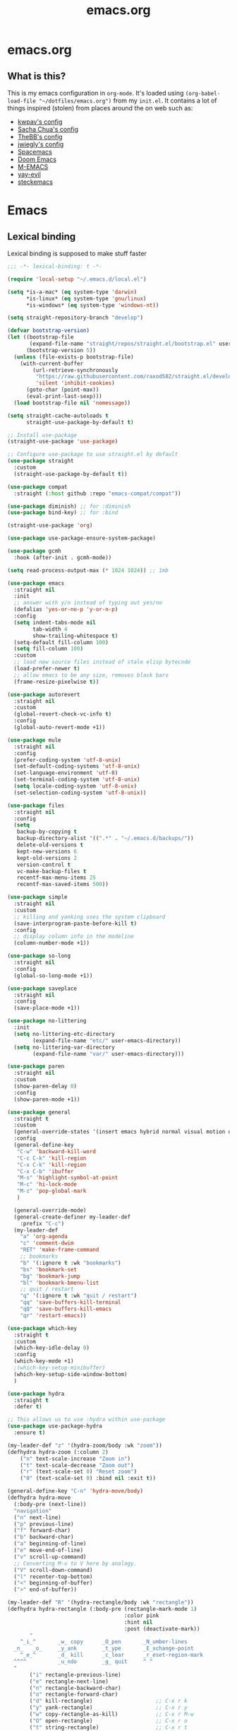 #+TITLE: emacs.org
#+PROPERTY: header-args:emacs-lisp :tangle yes :results silent :exports code


* emacs.org
** What is this?
This is my emacs configuration in =org-mode=. It's loaded using =(org-babel-load-file "~/dotfiles/emacs.org")= from my =init.el=. It contains a lot of things inspired (stolen) from places around the on web such as:
- [[https://github.com/kwpav/dotfiles/blob/master/emacs.org][kwpav's config]]
- [[http://pages.sachachua.com/.emacs.d/Sacha.html][Sacha Chua's config]]
- [[https://github.com/TheBB/dotemacs][TheBB's config]]
- [[https://github.com/jwiegley/dot-emacs][jwiegly's config]]
- [[https://github.com/syl20bnr/spacemacs][Spacemacs]]
- [[https://github.com/hlissner/doom-emacs][Doom Emacs]]
- [[https://github.com/MatthewZMD/.emacs.d#org0f80f62][M-EMACS]]
- [[https://github.com/ianpan870102/yay-evil-emacs/blob/master/config.org][yay-evil]]
- [[https://framagit.org/steckerhalter/steckemacs.el/-/tree/master][steckemacs]]

* Emacs
** Lexical binding
Lexical binding is supposed to make stuff faster
#+BEGIN_SRC emacs-lisp
;;; -*- lexical-binding: t -*-
#+END_SRC

#+BEGIN_SRC emacs-lisp
(require 'local-setup "~/.emacs.d/local.el")
#+END_SRC

#+BEGIN_SRC emacs-lisp
(setq *is-a-mac* (eq system-type 'darwin)
      *is-linux* (eq system-type 'gnu/linux)
      *is-windows* (eq system-type 'windows-nt))
#+END_SRC

#+BEGIN_SRC emacs-lisp
(setq straight-repository-branch "develop")

(defvar bootstrap-version)
(let ((bootstrap-file
       (expand-file-name "straight/repos/straight.el/bootstrap.el" user-emacs-directory))
      (bootstrap-version 5))
  (unless (file-exists-p bootstrap-file)
    (with-current-buffer
        (url-retrieve-synchronously
         "https://raw.githubusercontent.com/raxod502/straight.el/develop/install.el"
         'silent 'inhibit-cookies)
      (goto-char (point-max))
      (eval-print-last-sexp)))
  (load bootstrap-file nil 'nomessage))

(setq straight-cache-autoloads t
      straight-use-package-by-default t)

;; Install use-package
(straight-use-package 'use-package)

;; Configure use-package to use straight.el by default
(use-package straight
  :custom
  (straight-use-package-by-default t))

#+END_SRC

#+BEGIN_SRC emacs-lisp
(use-package compat
  :straight (:host github :repo "emacs-compat/compat"))

(use-package diminish) ;; for :diminish
(use-package bind-key) ;; for :bind

(straight-use-package 'org)

(use-package use-package-ensure-system-package)

(use-package gcmh
  :hook (after-init . gcmh-mode))

(setq read-process-output-max (* 1024 1024)) ;; 1mb

(use-package emacs
  :straight nil
  :init
  ;; answer with y/n instead of typing out yes/no
  (defalias 'yes-or-no-p 'y-or-n-p)
  :config
  (setq indent-tabs-mode nil
        tab-width 4
        show-trailing-whitespace t)
  (setq-default fill-column 100)
  (setq fill-column 100)
  :custom
  ;; load new source files instead of stale elisp bytecode
  (load-prefer-newer t)
  ;; allow emacs to be any size, removes black bars
  (frame-resize-pixelwise t))

(use-package autorevert
  :straight nil
  :custom
  (global-revert-check-vc-info t)
  :config
  (global-auto-revert-mode +1))

(use-package mule
  :straight nil
  :config
  (prefer-coding-system 'utf-8-unix)
  (set-default-coding-systems 'utf-8-unix)
  (set-language-environment 'utf-8)
  (set-terminal-coding-system 'utf-8-unix)
  (setq locale-coding-system 'utf-8-unix)
  (set-selection-coding-system 'utf-8-unix))

(use-package files
  :straight nil
  :config
  (setq
   backup-by-copying t
   backup-directory-alist '((".*" . "~/.emacs.d/backups/"))
   delete-old-versions t
   kept-new-versions 6
   kept-old-versions 2
   version-control t
   vc-make-backup-files t
   recentf-max-menu-items 25
   recentf-max-saved-items 500))

(use-package simple
  :straight nil
  :custom
  ;; killing and yanking uses the system clipboard
  (save-interprogram-paste-before-kill t)
  :config
  ;; display column info in the modeline
  (column-number-mode +1))

(use-package so-long
  :straight nil
  :config
  (global-so-long-mode +1))

(use-package saveplace
  :straight nil
  :config
  (save-place-mode +1))

(use-package no-littering
  :init
  (setq no-littering-etc-directory
        (expand-file-name "etc/" user-emacs-directory))
  (setq no-littering-var-directory
        (expand-file-name "var/" user-emacs-directory)))

(use-package paren
  :straight nil
  :custom
  (show-paren-delay 0)
  :config
  (show-paren-mode +1))

(use-package general
  :straight t
  :custom
  (general-override-states '(insert emacs hybrid normal visual motion operator replace))
  :config
  (general-define-key
   "C-w" 'backward-kill-word
   "C-c C-k" 'kill-region
   "C-x C-k" 'kill-region
   "C-x C-b" 'ibuffer
   "M-s" 'highlight-symbol-at-point
   "M-c" 'hi-lock-mode
   "M-z" 'pop-global-mark
   )

  (general-override-mode)
  (general-create-definer my-leader-def
    :prefix "C-c")
  (my-leader-def
    "a" 'org-agenda
    "c" 'comment-dwim
    "RET" 'make-frame-command
    ;; bookmarks
    "b" '(:ignore t :wk "bookmarks")
    "bs" 'bookmark-set
    "bg" 'bookmark-jump
    "bl" 'bookmark-bmenu-list
    ;; quit / restart
    "q" '(:ignore t :wk "quit / restart")
    "qq" 'save-buffers-kill-terminal
    "qQ" 'save-buffers-kill-emacs
    "qr" 'restart-emacs))

(use-package which-key
  :straight t
  :custom
  (which-key-idle-delay 0)
  :config
  (which-key-mode +1)
  ;(which-key-setup-minibuffer)
  (which-key-setup-side-window-bottom)
  )

(use-package hydra
  :straight t
  :defer t)

;; This allows us to use :hydra within use-package
(use-package use-package-hydra
  :ensure t)

(my-leader-def "z" '(hydra-zoom/body :wk "zoom"))
(defhydra hydra-zoom (:column 2)
    ("n" text-scale-increase "Zoom in")
    ("t" text-scale-decrease "Zoom out")
    ("r" (text-scale-set 0) "Reset zoom")
    ("0" (text-scale-set 0) :bind nil :exit t))

(general-define-key "C-n" 'hydra-move/body)
(defhydra hydra-move
  (:body-pre (next-line))
  "navigation"
  ("n" next-line)
  ("p" previous-line)
  ("f" forward-char)
  ("b" backward-char)
  ("a" beginning-of-line)
  ("e" move-end-of-line)
  ("v" scroll-up-command)
  ;; Converting M-v to V here by analogy.
  ("V" scroll-down-command)
  ("l" recenter-top-bottom)
  ("<" beginning-of-buffer)
  (">" end-of-buffer))

(my-leader-def "R" '(hydra-rectangle/body :wk "rectangle"))
(defhydra hydra-rectangle (:body-pre (rectangle-mark-mode 1)
                                     :color pink
                                     :hint nil
                                     :post (deactivate-mark))
       "
    ^_i_^       _w_ copy      _O_pen       _N_umber-lines
  _n_   _o_     _y_ank        _t_ype       _E_xchange-point
    ^_e_^       _d_ kill      _c_lear      _r_eset-region-mark
  ^^^^          _u_ndo        _g_ quit     ^ ^
  "
       ("i" rectangle-previous-line)
       ("e" rectangle-next-line)
       ("n" rectangle-backward-char)
       ("o" rectangle-forward-char)
       ("d" kill-rectangle)                    ;; C-x r k
       ("y" yank-rectangle)                    ;; C-x r y
       ("w" copy-rectangle-as-kill)            ;; C-x r M-w
       ("O" open-rectangle)                    ;; C-x r o
       ("t" string-rectangle)                  ;; C-x r t
       ("c" clear-rectangle)                   ;; C-x r c
       ("E" rectangle-exchange-point-and-mark) ;; C-x C-x
       ("N" rectangle-number-lines)            ;; C-x r N
       ("r" (if (region-active-p)
                (deactivate-mark)
              (rectangle-mark-mode 1)))
       ("u" undo nil)
       ("g" nil))

(my-leader-def "s" '(hydra-straight-helper/body :wk "pkgs"))
(defhydra hydra-straight-helper (:hint nil :color green)
       "
      _c_heck all       |_f_etch all     |_m_erge all      |_n_ormalize all   |p_u_sh all
      _C_heck package   |_F_etch package |_M_erge package  |_N_ormlize package|p_U_sh package
      ----------------^^+--------------^^+---------------^^+----------------^^+------------||_q_uit||
      _r_ebuild all     |_p_ull all      |_v_ersions freeze|_w_atcher start   |_g_et recipe
      _R_ebuild package |_P_ull package  |_V_ersions thaw  |_W_atcher quit    |prun_e_ build"
       ("c" straight-check-all)
       ("C" straight-check-package)
       ("r" straight-rebuild-all)
       ("R" straight-rebuild-package)
       ("f" straight-fetch-all)
       ("F" straight-fetch-package)
       ("p" straight-pull-all)
       ("P" straight-pull-package)
       ("m" straight-merge-all)
       ("M" straight-merge-package)
       ("n" straight-normalize-all)
       ("N" straight-normalize-package)
       ("u" straight-push-all)
       ("U" straight-push-package)
       ("v" straight-freeze-versions)
       ("V" straight-thaw-versions)
       ("w" straight-watcher-start)
       ("W" straight-watcher-quit)
       ("g" straight-get-recipe)
       ("e" straight-prune-build)
       ("q" nil))

(defun my/insert-unicode (unicode-name)
  "Same as C-x 8 enter UNICODE-NAME."
  (insert-char (gethash unicode-name (ucs-names))))

(my-leader-def "u" '(hydra-unicode/body :wk "unicode"))
(defhydra hydra-unicode (:hint nil)
  "
        Unicode  _e_ €  _g_ £
                 _f_ ♀  _r_ ♂
                 _o_ °  _m_ µ  _z_ ë  _Z_ Ë
                 _n_ ←  _e_ ↓  _i_ ↑  _o_ →
        "
  ("e" (my/insert-unicode "EURO SIGN"))
  ("g" (my/insert-unicode "POUND SIGN"))

  ("r" (my/insert-unicode "MALE SIGN"))
  ("f" (my/insert-unicode "FEMALE SIGN"))

  ("o" (my/insert-unicode "DEGREE SIGN"))
  ("m" (my/insert-unicode "MICRO SIGN"))

  ("z" (my/insert-unicode "LATIN SMALL LETTER E DIAERESIS"))
  ("Z" (my/insert-unicode "LATIN CAPITAL LETTER E DIAERESIS"))

  ("n" (my/insert-unicode "LEFTWARDS ARROW"))
  ("e" (my/insert-unicode "DOWNWARDS ARROW"))
  ("i" (my/insert-unicode "UPWARDS ARROW"))
  ("o" (my/insert-unicode "RIGHTWARDS ARROW")))

(use-package keyfreq
  :straight t
  :config
  (keyfreq-autosave-mode 1))

(use-package helm
  :straight t
  :diminish
  :init (helm-mode t)
  :config
  (setq helm-buffer-max-length 40)
  :bind (("M-x"     . helm-M-x)
         ("C-x C-f" . helm-find-files)
         ("C-x b"   . helm-mini)     ;; See buffers & recent files; more useful.
         ("C-x r b" . helm-filtered-bookmarks)
         ("C-x C-r" . helm-recentf)  ;; Search for recently edited files
         ("C-c i"   . helm-imenu)
         ("C-h a"   . helm-apropos)
         ;; Look at what was cut recently & paste it in.
         ("M-y" . helm-show-kill-ring)

         :map helm-map
         ;; We can list ‘actions’ on the currently selected item by C-z.
         ("C-z" . helm-select-action)
         ;; Let's keep tab-completetion anyhow.
         ("TAB"   . helm-execute-persistent-action)
          ("<tab>" . helm-execute-persistent-action)))

(setq helm-mini-default-sources '(helm-source-buffers-list
                                  helm-source-recentf
                                  helm-source-bookmarks
                                  helm-source-bookmark-set
                                  helm-source-buffer-not-found))
;; this stops helm pinging websites when it interprets texts as a url
(setq ffap-machine-p-known 'reject)
(use-package helm-descbinds
  :straight t
  :config (helm-descbinds-mode))

(use-package helm-make
  :straight t)

(use-package helm-swoop
  :straight t
  :config (setq helm-swoop-pre-input-function
                (lambda () ""))
  :general
  ("C-s"   'helm-swoop)
  ("C-M-s" 'helm-multi-swoop-all)
  ("C-S-s" 'helm-swoop-back-to-last-point)
  :custom (helm-swoop-split-with-multiple-windows nil "Do not split window inside the current window."))

(use-package anzu
  :straight t
  :config
  (global-anzu-mode)
  (global-set-key [remap query-replace] 'anzu-query-replace)
  (global-set-key [remap query-replace-regexp] 'anzu-query-replace-regexp))

(use-package undo-tree
  :straight t
  :ensure t
  :diminish
  :after hydra
  :general ("C-x /" 'hydra-undo-tree/body)
  :config
    (global-undo-tree-mode 1)
    (setq undo-tree-visualizer-timestamps t
          undo-tree-visualizer-diff t
          undo-tree-show-minibuffer-help t
          undo-tree-minibuffer-help-dynamic t
          undo-tree-show-help-in-visualize-buffer t)
  :hydra (hydra-undo-tree (:hint nil)
"
_p_: undo  _n_: redo _s_: save _l_: load   "
    ("p"   undo-tree-undo)
    ("n"   undo-tree-redo)
    ("s"   undo-tree-save-history)
    ("l"   undo-tree-load-history)
    ("u"   undo-tree-visualize "visualize" :color blue)
    ("q"   nil "quit" :color blue)))
; This helps undo-tree keep loading: https://github.com/syl20bnr/spacemacs/issues/14064
(with-eval-after-load 'undo-tree (defun undo-tree-overridden-undo-bindings-p () nil))

(use-package avy
  :straight t
  :config (setq avy-background t)
  :general ("C-'" 'avy-goto-char-timer))

(use-package multiple-cursors
  :straight t
  :defer t
  :general
  (my-leader-def
    "v" '(hydra-multiple-cursors/body :wk "mv-mode")) ;;oryx
  :hydra
  (hydra-multiple-cursors (:hint nil)
    "
 Up^^             Down^^           Miscellaneous           % 2(mc/num-cursors) cursor%s(if (> (mc/num-cursors) 1) \"s\" \"\")
------------------------------------------------------------------
 [_p_]   Next     [_n_]   Next     [_l_] Edit lines  [_0_] Insert numbers
 [_P_]   Skip     [_N_]   Skip     [_a_] Mark all    [_A_] Insert letters
 [_M-p_] Unmark   [_M-n_] Unmark   [_s_] Search      [_q_] Quit
 [_|_] Align with input CHAR       [Click] Cursor at point"
    ("l" mc/edit-lines)
    ("a" mc/mark-all-like-this :exit t)
    ("n" mc/mark-next-like-this)
    ("N" mc/skip-to-next-like-this)
    ("M-n" mc/unmark-next-like-this)
    ("p" mc/mark-previous-like-this)
    ("P" mc/skip-to-previous-like-this)
    ("M-p" mc/unmark-previous-like-this)
    ("|" mc/vertical-align)
    ("s" mc/mark-all-in-region-regexp :exit t)
    ("0" mc/insert-numbers :exit t)
    ("A" mc/insert-letters :exit t)
    ("<mouse-1>" mc/add-cursor-on-click)
    ;; Help with click recognition in this hydra
    ("<down-mouse-1>" ignore)
    ("<drag-mouse-1>" ignore)
    ("q" nil)))

(use-package iedit
  :straight t)

(use-package dashboard
  :straight t
  :config
  (dashboard-setup-startup-hook)
  (setq initial-buffer-choice (lambda () (get-buffer "*dashboard*")))
  (setq dashboard-items '((recents  . 5)
                          (bookmarks . 5)
                          (projects . 5)
                          (registers . 5)))
  (setq dashboard-set-heading-icons t)
  (setq dashboard-set-file-icons t)
  (setq dashboard-init-info (concat "Welcome "     user-full-name
                                    "! Emacs "      emacs-version
                                    "; System "     (system-name)
                                    "; Time "       (emacs-init-time))))

;; Emacs Start-up Profiler
(use-package esup
  :straight t
  :commands (esup))

;; Some basic config
(use-package emacs
  :straight nil
  :when *is-a-mac*
  :config
  (setq mac-command-modifier 'meta) ;; Mac atl/option to Control
  (setq mac-option-modifier 'control) ; Mac command to Meta
  (add-to-list 'default-frame-alist '(ns-transparent-titlebar . t))
  (add-to-list 'default-frame-alist '(ns-appearance . dark))
  (set-fontset-font t 'symbol (font-spec :family "Apple Symbols") nil 'prepend)
  (set-fontset-font t 'symbol (font-spec :family "Apple Color Emoji") nil 'prepend))

(use-package cus-edit
  :straight nil
  :custom
  (custom-file (expand-file-name "custom.el" user-emacs-directory))
  :config
  (if (file-exists-p custom-file)
      (load-file custom-file)))

(use-package frame
  :straight nil
  :config
  (blink-cursor-mode -1)
  (setq initial-scratch-message ""
        inhibit-startup-message t
        visible-bell nil
        ring-bell-function 'ignore
        initial-frame-alist
        '((menu-bar-lines . 0)
          (tool-bar-lines . 0)))
  (scroll-bar-mode 0)
  (tool-bar-mode 0)
  (menu-bar-mode 0)
  (global-hl-line-mode 1))

(use-package dracula-theme
  :straight t
  :config
  (load-theme 'dracula))

(add-to-list 'default-frame-alist '(font . "Fira Code-14"))

(use-package all-the-icons
  :straight t
  :defer t)

(use-package doom-modeline
  :straight t
  :demand t
  :preface
  (defun my-doom-modeline-setup ()
    (column-number-mode +1)
    (doom-modeline-mode +1))
  :init (my-doom-modeline-setup)
  :config
  (setq doom-modeline-height 1)
  (set-face-attribute 'mode-line nil :height 150)
  (set-face-attribute 'mode-line-inactive nil :height 150)
  :custom
  (doom-modeline-vcs-max-length 50)
  (doom-modeline-buffer-file-name-style 'truncate-upto-project))

(use-package rainbow-delimiters
  :straight t
  :hook (prog-mode . rainbow-delimiters-mode)
  :config
  (setq show-paren-delay  0)
  (setq show-paren-style 'mixed))

(use-package beacon
  :straight t
  :diminish
  :config
  (setq beacon-color "#666600")
  (beacon-mode 1))

(use-package back-button
  :straight (back-button :host github :repo "rolandwalker/back-button")
  :general
  (my-leader-def
    "k" '(hydra-back-button/body :wk "back-button"))
  :config
  (back-button-mode 1)
  :hydra
  (hydra-back-button (:color red :hint nil)
      "
  Local         Global
--------------------------------
  _t_ forward   _e_ forward
  _s_ backward  _n_ backward
  "
    ("e" back-button-global-forward)
    ("n" back-button-global-backward)
    ("t" back-button-local-forward)
    ("s" back-button-local-backward)))

(use-package ace-window
  :straight t
  :general
  ("M-o" 'ace-window)
  :config
  (setq aw-keys '(?a ?r ?s ?t ?n ?e ?i ?o)))

(use-package switch-window
  :straight t
  :general
  ("C-x o" 'switch-window)
  :config
  (setq switch-window-shortcut-style 'qwerty))

(use-package eyebrowse
:ensure t
:init
(eyebrowse-mode t))

(use-package winner
  :commands winner-mode
  :init (winner-mode t))

(defun hydra-move-splitter-left (delta)
  "Move window splitter left."
  (interactive "p")
  (let ((windmove-wrap-around nil))
    (if (windmove-find-other-window 'right)
        (shrink-window-horizontally delta)
      (enlarge-window-horizontally delta))))

(defun hydra-move-splitter-right (delta)
  "Move window splitter right."
  (interactive "p")
  (let ((windmove-wrap-around nil))
    (if (windmove-find-other-window 'right)
        (enlarge-window-horizontally delta)
      (shrink-window-horizontally delta))))

(defun hydra-move-splitter-up (delta)
  "Move window splitter up."
  (interactive "p")
  (let ((windmove-wrap-around nil))
    (if (windmove-find-other-window 'up)
        (enlarge-window delta)
      (shrink-window delta))))

(defun hydra-move-splitter-down (delta)
  "Move window splitter down."
  (interactive "p")
  (let ((windmove-wrap-around nil))
    (if (windmove-find-other-window 'up)
        (shrink-window delta)
      (enlarge-window delta))))

(defhydra hydra-window-delux ()
       "
    ^Movement^        ^Split^          ^Switch^	        ^Resize^    ^Eyebrowse^
    -----------------------------------------------------------------------------
    _n_ ←             _v_ertical       _b_uffer	        _q_ X←       _c_lose config
    _e_ ↓             _h_orizontal     _f_ind files         _w_ X↓       _r_ename config
    _i_ ↑             _z_ undo         _a_ce 1	        _f_ X↑       _1_ setup 1
    _o_ →             _Z_ reset        _s_wap	        _p_ X→       _2_ setup 2
    _F_ollow	      _D_lt Other      _S_ave	        _m_aximize   _3_ setup 3
    _SPC_ cancel      _O_nly this      _d_elete	        _=_ balance  _4_ setup 4
    "
       ("n" windmove-left )
       ("e" windmove-down )
       ("i" windmove-up )
       ("o" windmove-right )

       ("q" hydra-move-splitter-left)
       ("w" hydra-move-splitter-down)
       ("f" hydra-move-splitter-up)
       ("p" hydra-move-splitter-right)
       ("b" helm-mini)
       ;("f" helm-find-files)
       ("F" follow-mode)
       ("a" (lambda ()
              (interactive)
              (ace-window 1)
              (add-hook 'ace-window-end-once-hook
                        'hydra-window/body))
           )
       ("v" (lambda ()
              (interactive)
              (split-window-right)
              (windmove-right))
           )
       ("h" (lambda ()
              (interactive)
              (split-window-below)
              (windmove-down))
           )
       ("s" (lambda ()
              (interactive)
              (ace-window 4)
              (add-hook 'ace-window-end-once-hook
                        'hydra-window/body)))
       ("S" save-buffer)
       ("d" delete-window)
       ("D" (lambda ()
              (interactive)
              (ace-window 16)
              (add-hook 'ace-window-end-once-hook
                        'hydra-window/body))
           )
       ("O" delete-other-windows)
       ("m" ace-maximize-window)
       ("z" (progn
              (winner-undo)
              (setq this-command 'winner-undo))
       )
       ("Z" winner-redo)
       ("=" balance-windows)

       ("c" eyebrowse-close-window-config)
       ("r" eyebrowse-rename-window-config)

       ("0" eyebrowse-switch-to-window-config-0)
       ("1" eyebrowse-switch-to-window-config-1)
       ("2" eyebrowse-switch-to-window-config-2)
       ("3" eyebrowse-switch-to-window-config-3)
       ("4" eyebrowse-switch-to-window-config-4)
       ("5" eyebrowse-switch-to-window-config-5)
       ("6" eyebrowse-switch-to-window-config-6)
       ("7" eyebrowse-switch-to-window-config-7)
       ("8" eyebrowse-switch-to-window-config-8)
       ("9" eyebrowse-switch-to-window-config-9)
       ("SPC" nil)
       )
(my-leader-def
  "w" '(hydra-window-delux/body :wk "Window Management"))

(setq ibuffer-saved-filter-groups
      '(("home"
         ("system-config" (or (filename . "dotfiles")
                              (filename . "emacs-config")))
         ("Org" (or (mode . org-mode)
                    (filename . "OrgMode")))
         ("code" (or (filename . "code")
                     (filename . ".py")
                     (filename . ".go")
                     (filename . ".java")))
         ("Web Dev" (or (mode . html-mode)
                        (mode . css-mode)))
         ("Directories" (mode . dired-mode))
         ("Help" (or (name . "\*Help\*")
                     (name . "\*Apropos\*")
                     (name . "\*info\*")))
         ("Builtin" (or (name . "\*Messages\*")
                        (name . "\*Completions\*")
                        (name . "\*Backtrace\*")
                        (name . "\*Compile-Log\*")
                        (name . "\*Calendar\*")
                        (name . "\*Calculator\*")
                        (name . "'*Scratch\*"))))))
(add-hook 'ibuffer-mode-hook
          '(lambda ()
             (ibuffer-auto-mode 1)
             (ibuffer-switch-to-saved-filter-groups "home")))
; hide empty filter groups
(setq ibuffer-show-empty-filter-groups nil)

(defhydra hydra-ibuffer-main (:color pink :hint nil)
  "
  ^Mark^         ^Actions^         ^View^          ^Select^              ^Navigation^
  _m_: mark      _D_: delete       _g_: refresh    _q_: quit             _i_:   ↑    _n_
  _u_: unmark    _s_: save marked  _S_: sort       _TAB_: toggle         _RET_: visit
  _*_: specific  _a_: all actions  _/_: filter     _o_: other window     _e_:   ↓    _o_
  _t_: toggle    _._: toggle hydra _H_: help       C-o other win no-select
  "
  ("m" ibuffer-mark-forward)
  ("u" ibuffer-unmark-forward)
  ("*" hydra-ibuffer-mark/body :color blue)
  ("t" ibuffer-toggle-marks)

  ("D" ibuffer-do-delete)
  ("s" ibuffer-do-save)
  ("a" hydra-ibuffer-action/body :color blue)

  ("g" ibuffer-update)
  ("S" hydra-ibuffer-sort/body :color blue)
  ("/" hydra-ibuffer-filter/body :color blue)
  ("H" describe-mode :color blue)

  ("n" ibuffer-backward-filter-group)
  ("i" ibuffer-backward-line)
  ("o" ibuffer-forward-filter-group)
  ("e" ibuffer-forward-line)
  ("RET" ibuffer-visit-buffer :color blue)

  ("TAB" ibuffer-toggle-filter-group)

  ("O" ibuffer-visit-buffer-other-window :color blue)
  ("q" quit-window :color blue)
  ("." nil :color blue))

(defhydra hydra-ibuffer-mark (:color teal :columns 5
                                     :after-exit (hydra-ibuffer-main/body))
  "Mark"
  ("*" ibuffer-unmark-all "unmark all")
  ("M" ibuffer-mark-by-mode "mode")
  ("m" ibuffer-mark-modified-buffers "modified")
  ("u" ibuffer-mark-unsaved-buffers "unsaved")
  ("s" ibuffer-mark-special-buffers "special")
  ("r" ibuffer-mark-read-only-buffers "read-only")
  ("/" ibuffer-mark-dired-buffers "dired")
  ("e" ibuffer-mark-dissociated-buffers "dissociated")
  ("h" ibuffer-mark-help-buffers "help")
  ("z" ibuffer-mark-compressed-file-buffers "compressed")
  ("b" hydra-ibuffer-main/body "back" :color blue))

(defhydra hydra-ibuffer-action (:color teal :columns 4
                                       :after-exit
                                       (if (eq major-mode 'ibuffer-mode)
                                           (hydra-ibuffer-main/body)))
  "Action"
  ("A" ibuffer-do-view "view")
  ("E" ibuffer-do-eval "eval")
  ("F" ibuffer-do-shell-command-file "shell-command-file")
  ("I" ibuffer-do-query-replace-regexp "query-replace-regexp")
  ("H" ibuffer-do-view-other-frame "view-other-frame")
  ("N" ibuffer-do-shell-command-pipe-replace "shell-cmd-pipe-replace")
  ("M" ibuffer-do-toggle-modified "toggle-modified")
  ("O" ibuffer-do-occur "occur")
  ("P" ibuffer-do-print "print")
  ("Q" ibuffer-do-query-replace "query-replace")
  ("R" ibuffer-do-rename-uniquely "rename-uniquely")
  ("T" ibuffer-do-toggle-read-only "toggle-read-only")
  ("U" ibuffer-do-replace-regexp "replace-regexp")
  ("V" ibuffer-do-revert "revert")
  ("W" ibuffer-do-view-and-eval "view-and-eval")
  ("X" ibuffer-do-shell-command-pipe "shell-command-pipe")
  ("b" nil "back"))

(defhydra hydra-ibuffer-sort (:color amaranth :columns 3)
  "Sort"
  ("i" ibuffer-invert-sorting "invert")
  ("a" ibuffer-do-sort-by-alphabetic "alphabetic")
  ("v" ibuffer-do-sort-by-recency "recently used")
  ("s" ibuffer-do-sort-by-size "size")
  ("f" ibuffer-do-sort-by-filename/process "filename")
  ("m" ibuffer-do-sort-by-major-mode "mode")
  ("b" hydra-ibuffer-main/body "back" :color blue))

(defhydra hydra-ibuffer-filter (:color amaranth :columns 4)
  "Filter"
  ("m" ibuffer-filter-by-used-mode "mode")
  ("M" ibuffer-filter-by-derived-mode "derived mode")
  ("n" ibuffer-filter-by-name "name")
  ("c" ibuffer-filter-by-content "content")
  ("e" ibuffer-filter-by-predicate "predicate")
  ("f" ibuffer-filter-by-filename "filename")
  (">" ibuffer-filter-by-size-gt "size")
  ("<" ibuffer-filter-by-size-lt "size")
  ("/" ibuffer-filter-disable "disable")
  ("b" hydra-ibuffer-main/body "back" :color blue))

(general-define-key
 :keymaps 'ibuffer-mode-map
 "." 'hydra-ibuffer-main/body)

(use-package dired
  :straight nil
  :defer t
  :hook (dired-mode . dired-hide-details-mode)
  :general
  (my-leader-def
    "d" 'dired)
  (dired-mode-map "." 'hydra-dired/body)
  :hydra
  (hydra-dired (:hint nil :color pink)
  "
_+_ mkdir          _v_iew           _m_ark             _(_ details        _i_nsert-subdir    wdired
_C_opy             _O_ view other   _U_nmark all       _)_ omit-mode      _$_ hide-subdir    C-x C-q : edit
_D_elete           _o_pen other     _u_nmark           _l_ redisplay      _w_ kill-subdir    C-c C-c : commit
_R_ename           _M_ chmod        _t_oggle           _g_ revert buf     _e_ ediff          C-c ESC : abort
_Y_ rel symlink    _G_ chgrp        _E_xtension mark   _s_ort             _=_ pdiff
_S_ymlink          ^ ^              _F_ind marked      _._ toggle hydra   \\ flyspell
_r_sync            ^ ^              ^ ^                ^ ^                _?_ summary
_z_ compress-file  _A_ find regexp
_Z_ compress       _Q_ repl regexp

T - tag prefix
"
    ("\\" dired-do-ispell)
    ("(" dired-hide-details-mode)
    (")" dired-omit-mode)
    ("+" dired-create-directory)
    ("=" diredp-ediff)         ;; smart diff
    ("?" dired-summary)
    ("$" diredp-hide-subdir-nomove)
    ("A" dired-do-find-regexp)
    ("C" dired-do-copy)        ;; Copy all marked files
    ("D" dired-do-delete)
    ("E" dired-mark-extension)
    ("e" dired-ediff-files)
    ("F" dired-do-find-marked-files)
    ("G" dired-do-chgrp)
    ("g" revert-buffer)        ;; read all directories again (refresh)
    ("i" dired-maybe-insert-subdir)
    ("l" dired-do-redisplay)   ;; relist the marked or singel directory
    ("M" dired-do-chmod)
    ("m" dired-mark)
    ("O" dired-display-file)
    ("o" dired-find-file-other-window)
    ("Q" dired-do-find-regexp-and-replace)
    ("R" dired-do-rename)
    ("r" dired-do-rsynch)
    ("S" dired-do-symlink)
    ("s" dired-sort-toggle-or-edit)
    ("t" dired-toggle-marks)
    ("U" dired-unmark-all-marks)
    ("u" dired-unmark)
    ("v" dired-view-file)      ;; q to exit, s to search, = gets line #
    ("w" dired-kill-subdir)
    ("Y" dired-do-relsymlink)
    ("z" diredp-compress-this-file)
    ("Z" dired-do-compress)
    ("q" nil)
    ("." nil :color blue)))

;; Colourful columns.
(use-package diredfl
  :straight t
  :after dired
  :config
  (diredfl-global-mode +1))

(use-package dired-git-info
    :straight t
    :general ('dired-mode-map
              "C-(" 'dired-git-info-mode))

(use-package projectile
  :straight t
  :general
  (my-leader-def
    "H" '(hydra-projectile/body :wk "projectile-mode")) ;;oryx
  (projectile-mode-map "C-c h" 'projectile-command-map)
  :config
  (projectile-mode +1)
  :hydra
  (hydra-projectile (:color teal
                            :hint nil)
  "
     PROJECTILE: %(projectile-project-root)

     Find File            Search/Tags          Buffers                Cache
------------------------------------------------------------------------------------------
_s-f_: file            _a_: ag                _i_: Ibuffer           _c_: cache clear
 _ff_: file dwim       _g_: update gtags      _b_: switch to buffer  _x_: remove known project
 _fd_: file curr dir   _o_: multi-occur     _s-k_: Kill all buffers  _X_: cleanup non-existing
  _r_: recent file                                               ^^^^_z_: cache current
  _d_: dir

"
    ("a"   helm-rg)
    ("b"   projectile-switch-to-buffer)
    ("c"   projectile-invalidate-cache)
    ("d"   projectile-find-dir)
    ("s-f" projectile-find-file)
    ("ff"  projectile-find-file-dwim)
    ("fd"  projectile-find-file-in-directory)
    ("g"   ggtags-update-tags)
    ("s-g" ggtags-update-tags)
    ("i"   projectile-ibuffer)
    ("K"   projectile-kill-buffers)
    ("s-k" projectile-kill-buffers)
    ("m"   projectile-multi-occur)
    ("o"   projectile-multi-occur)
    ("s-p" projectile-switch-project "switch project")
    ("p"   projectile-switch-project)
    ("s"   projectile-switch-project)
    ("r"   projectile-recentf)
    ("x"   projectile-remove-known-project)
    ("X"   projectile-cleanup-known-projects)
    ("z"   projectile-cache-current-file)
    ("`"   hydra-projectile-other-window/body "other window")
    ("q"   nil "cancel" :color blue)))

(use-package ibuffer-vc
  :straight t
  :config
  (add-hook 'ibuffer-hook #'ibuffer-vc-set-filter-groups-by-vc-root))

(use-package ibuffer-projectile
  :straight t)

(use-package helm-projectile
  :straight t
  :after projectile
  :config
  (helm-projectile-on))

(use-package helm-rg
  :straight t
  :ensure t
  :config
  (setq helm-rg-default-directory 'git-root))

(use-package helm-ag
  :straight t
  :ensure t
  :config
  (setq ag-arguments (list "--smart-case" "--column")))

(use-package treemacs
  :straight t
  :defer t
  :general ([f8] 'treemacs))

(use-package treemacs-projectile
  :straight t
  :after (projectile treemacs))

(use-package treemacs-magit
  :straight t
  :after (treemacs))

(defun my-org-prettify-hook ()
  (turn-on-visual-line-mode))


(defun my-org-prettify-settings ()
  (setq org-startup-indented nil
        org-src-fontify-natively nil
        org-hide-emphasis-markers t
        org-fontify-whole-heading-line t
        org-fontify-done-headline t
        org-fontify-quote-and-verse-blocks t
        line-spacing 0.2))

(use-package htmlize
  :straight t
  :defer t)

(defun my-org-todo-setup ()
  (setq org-use-fast-todo-selection t)
  (setq org-todo-keywords
        '((sequence "TODO(t)" "NEXT(n)" "CURRENT(c)" "|" "DONE(d)")
          (sequence "WAITING(w@/!)" "HOLD(h@/!)" "|" "CANCELLED(a@/!)")
                (type "MEETING")))
    (setq org-log-done 'time)
    (setq org-todo-keyword-faces
      (quote (("TODO" :foreground "red" :weight bold)
              ("NEXT" :foreground "blue" :weight bold)
              ("DONE" :foreground "forest green" :weight bold)
              ("WAITING" :foreground "orange" :weight bold)
              ("HOLD" :foreground "magenta" :weight bold)
              ("CANCELLED" :foreground "forest green" :weight bold)
              ("MEETING" :foreground "forest green" :weight bold)
              ("PHONE" :foreground "forest green" :weight bold)))))

(defun my-org-structure-templates ()
  (require 'org-tempo)
  (add-to-list 'org-structure-template-alist '("el" . "src emacs-lisp"))
  (add-to-list 'org-structure-template-alist '("sh" . "src sh")))

(defhydra hydra-org-template (:color blue :hint nil)
  "
 _c_enter  _q_uote     _e_macs-lisp    _L_aTeX:
 _l_atex   _E_xample   _p_erl          _i_ndex:
 _a_scii   _v_erse     _P_erl tangled  _I_NCLUDE:
 _s_rc     _n_ote      plant_u_ml      _H_TML:
 _h_tml    ^ ^         ^ ^             _A_SCII:
"
  ("s" (hot-expand "<s"))
  ("E" (hot-expand "<e"))
  ("q" (hot-expand "<q"))
  ("v" (hot-expand "<v"))
  ("n" (hot-expand "<not"))
  ("c" (hot-expand "<c"))
  ("l" (hot-expand "<l"))
  ("h" (hot-expand "<h"))
  ("a" (hot-expand "<a"))
  ("L" (hot-expand "<L"))
  ("i" (hot-expand "<i"))
  ("e" (hot-expand "<s" "emacs-lisp"))
  ("p" (hot-expand "<s" "perl"))
  ("u" (hot-expand "<s" "plantuml :file CHANGE.png"))
  ("P" (hot-expand "<s" "perl" ":results output :exports both :shebang \"#!/usr/bin/env perl\"\n"))
  ("I" (hot-expand "<I"))
  ("H" (hot-expand "<H"))
  ("A" (hot-expand "<A"))
  ("<" self-insert-command "ins")
  ("o" nil "quit"))

(require 'org-tempo) ; Required from org 9 onwards for old template expansion
;; Reset the org-template expnsion system, this is need after upgrading to org 9 for some reason
(setq org-structure-template-alist (eval (car (get 'org-structure-template-alist 'standard-value))))
(defun hot-expand (str &optional mod header)
  "Expand org template.

STR is a structure template string recognised by org like <s. MOD is a
string with additional parameters to add the begin line of the
structure element. HEADER string includes more parameters that are
prepended to the element after the #+HEADER: tag."
  (let (text)
    (when (region-active-p)
      (setq text (buffer-substring (region-beginning) (region-end)))
      (delete-region (region-beginning) (region-end))
      (deactivate-mark))
    (when header (insert "#+HEADER: " header) (forward-line))
    (insert str)
    (org-tempo-complete-tag)
    (when mod (insert mod) (forward-line))
    (when text (insert text))))

(general-define-key
 :keymaps 'org-mode-map
 ;; disable this agenda key since I use it for avy
 "C-'" nil
 "<" '(lambda () (interactive)
        (if (or (region-active-p) (looking-back "^"))
            (hydra-org-template/body)
          (self-insert-command 1))))

(eval-after-load "org"
  '(cl-pushnew
    '("not" . "note")
    org-structure-template-alist))

(use-package org-capture
  :straight nil
  :general
  (my-leader-def
    "C" 'org-capture)
  :config
  (setq org-capture-templates
        '(
          ("c" "Note on current task" plain (clock) "\n\n%T from: %a\n%i\n%?")
          ("s" "Standup" entry (file+olp+datetree (concat my/org-dir "todo.org") "Standup") "* Planned\n- %?\n %i\n %a")
          ("r" "To-Read" item (file+headline (lamdba () (concat my/org-dir "personal.org")) "To Read") "")
          ("t" "Tasks")
          ("tw" "Work Task" entry (file+headline (lambda () (concat my/org-dir "work/swrx.org")) "Tasks") "** TODO %?\n %i")
          ("tp" "Pesonal Task" entry (file+headline (lambda () (concat my/org-dir "personal.org")) "Tasks") "* TODO %?\n %i\n %a")
          ("th" "Household Task" entry (file+headline (lambda () (concat my/org-dir "household.org")) "Tasks") "* TODO %?\n %i\n %a")
                ("i" "Interruption")
                ("ii" "interruption" entry (file+olp+datetree (lambda () (concat my/org-dir "tracker.org"))) "* IN-PROGRESS %?  :interruption:work:\n%U\n- ref :: %a\n"
                 :prepend t :tree-type week :clock-in t :clock-keep t)
                ("ic" "chat"         entry (file+olp+datetree (lambda () (concat my/org-dir "tracker.org"))) "* CHAT %?         :work:chat:\n%U\n- ref :: %a\n"
                 :prepend t :tree-type week :clock-in t :clock-keep t)
                ("ie" "email"        entry (file+olp+datetree (lambda () (concat my/org-dir "tracker.org"))) "* EMAIL %?        :work:email:\n%U\n- ref :: %a\n"
                 :prepend t :tree-type week :clock-in t :clock-keep t)
                ("im" "meeting"      entry (file+olp+datetree (lambda () (concat my/org-dir "tracker.org")))  "* MEETING %?      :work:meeting:\n%U\n- ref :: %a\n"
                 :prepend t :tree-type week :clock-in t :clock-keep t)
                ("ir" "review"       entry (file+olp+datetree (lambda () (concat my/org-dir "tracker.org")))  "* REVIEW %?       :work:review:\n%U\n- ref :: %a\n"
                 :prepend t :tree-type week :clock-in t :clock-keep t)
                ))

  (defun org-hugo-new-subtree-post-capture-template ()
    "Returns `org-capture' template string for new Hugo post.
See `org-capture-templates' for more information."
    (let* ((title (read-from-minibuffer "Post Title: ")) ;Prompt to enter the post title
           (fname (org-hugo-slug title)))
      (mapconcat #'identity
                 `(
                   ,(concat "* TODO " title)
                   ":PROPERTIES:"
                   ,(concat ":EXPORT_FILE_NAME: " fname)
                   ":END:"
                   "%?\n")          ;Place the cursor here finally
                 "\n")))

  (add-to-list 'org-capture-templates
               '("b"
                 "Blog Post"
                 entry
                 ;; It is assumed that below file is present in `org-directory'
                 ;; and that it has a "Blog Ideas" heading. It can even be a
                 ;; symlink pointing to the actual location of all-posts.org!
                 (file+olp "blog-posts.org" "Ideas")
                 (function org-hugo-new-subtree-post-capture-template))))
(add-hook 'org-mode-hook (lambda ()
   "Beautify Org Checkbox Symbol"
   (push '("[ ]" . "☐") prettify-symbols-alist)
   (push '("[X]" . "☑" ) prettify-symbols-alist)
   (push '("[-]" . "❍" ) prettify-symbols-alist)
   (prettify-symbols-mode)))

(add-hook 'org-mode-hook 'turn-on-auto-fill)

(use-package org
  :straight nil
  :gfhook
  #'my-org-prettify-hook
  ('org-src-mode-hook #'my-disable-flycheck-for-elisp)
  :preface
  (defun my-disable-flycheck-for-elisp ()
    (setq flycheck-disabled-checkers '(emacs-lisp-checkdoc)))
  :general
  ("C-c l" 'org-store-link)
  (org-mode-map "C-'" nil)

  :config
  (setq org-agenda-files my/org-agenda-files
	org-directory my/org-dir
	org-tags-column 75
	org-log-into-drawer t ;; hide the log state change history a bit better
	org-deadline-warning-days 7
	org-agenda-skip-scheduled-if-deadline-is-shown t
	org-habit-show-habits-only-for-today nil
	org-habit-graph-column 65
	org-duration-format 'h:mm ;; show hours at max, not days
	org-agenda-compact-blocks t
	org-cycle-separator-lines 0
	;; hide empty agenda sections
	org-agenda-clockreport-parameter-plist '(:stepskip0 t :link t :maxlevel 2 :fileskip0 t)
	;; default show today
	org-agenda-span 'day
	org-agenda-start-day "-0d"
	org-agenda-start-on-weekday 1
	org-agenda-custom-commands
	'(("d" "Done tasks" tags "/DONE|CANCELED")
          ("g" "Plan Today"
           ((agenda "" ((org-agenda-span 'day)))
            (org-agenda-skip-function '(org-agenda-skip-deadline-if-not-today))
            (org-agenda-entry-types '(:deadline))
            (org-agenda-overriding-header "Today's Deadlines "))))
	)
  (my-org-prettify-settings)
  (my-org-todo-setup)
  (my-org-structure-templates))


(use-package org-super-agenda
  :straight t
  :after org-agenda
  :custom (org-super-agenda-groups
           '( ;; Each group has an implicit boolean OR operator between its selectors.
             (:name "Overdue" :deadline past :order 0)
             (:name "Evening Habits" :and (:habit t :tag "evening") :order 8)
             (:name "Habits" :habit t :order 6)
             (:name "Today" ;; Optionally specify section name
                    :time-grid t  ;; Items that appear on the time grid (scheduled/deadline with time)
                    :order 3)     ;; capture the today first but show it in order 3
             (:name "Low Priority" :priority "C" :tag "maybe" :order 7)
             (:name "Due Today" :deadline today :order 1)
             (:name "Important"
                    :and (:priority "A" :not (:todo ("DONE" "CANCELED")))
                    :order 2)
             (:name "Due Soon" :deadline future :order 4)
             (:name "Todo" :not (:habit t) :order 5)
             (:name "Waiting" :todo ("WAITING" "HOLD") :order 9)))
  :config
  (setq org-super-agenda-header-map nil
	org-super-agenda-mode t))


(defhydra hydra-org-agenda (:pre (setq which-key-inhibit t)
                                 :post (setq which-key-inhibit nil)
                                 :hint none)
  "
Org agenda (_q_uit)

^Clock^      ^Visit entry^              ^Date^             ^Other^
^-----^----  ^-----------^------------  ^----^-----------  ^-----^---------
_ci_ in      _SPC_ in other window      _ds_ schedule      _gr_ reload
_co_ out     _TAB_ & go to location     _dd_ set deadline  _._  go to today
_cq_ cancel  _RET_ & del other windows  _dt_ timestamp     _gd_ go to date
_cj_ jump    _o_   link                 _+_  do later      ^^
^^           ^^                         _-_  do earlier    ^^
^^           ^^                         ^^                 ^^
^View^          ^Filter^                 ^Headline^         ^Toggle mode^
^----^--------  ^------^---------------  ^--------^-------  ^-----------^----
_vd_ day        _ft_ by tag              _ht_ set status    _tf_ follow
_vw_ week       _fr_ refine by tag       _hk_ kill          _tl_ log
_vt_ fortnight  _fc_ by category         _hr_ refile        _ta_ archive trees
_vm_ month      _fh_ by top headline     _hA_ archive       _tA_ archive files
_vy_ year       _fx_ by regexp           _h:_ set tags      _tr_ clock report
_vn_ next span  _fd_ delete all filters  _hp_ set priority  _td_ diaries
_vp_ prev span  ^^                       ^^                 ^^
_vr_ reset      ^^                       ^^                 ^^
^^              ^^                       ^^                 ^^
"
  ;; Entry
  ("hA" org-agenda-archive-default)
  ("hk" org-agenda-kill)
  ("hp" org-agenda-priority)
  ("hr" org-agenda-refile)
  ("h:" org-agenda-set-tags)
  ("ht" org-agenda-todo)
  ;; Visit entry
  ("o"   link-hint-open-link :exit t)
  ("<tab>" org-agenda-goto :exit t)
  ("TAB" org-agenda-goto :exit t)
  ("SPC" org-agenda-show-and-scroll-up)
  ("RET" org-agenda-switch-to :exit t)
  ;; Date
  ("dt" org-agenda-date-prompt)
  ("dd" org-agenda-deadline)
  ("+" org-agenda-do-date-later)
  ("-" org-agenda-do-date-earlier)
  ("ds" org-agenda-schedule)
  ;; View
  ("vd" org-agenda-day-view)
  ("vw" org-agenda-week-view)
  ("vt" org-agenda-fortnight-view)
  ("vm" org-agenda-month-view)
  ("vy" org-agenda-year-view)
  ("vn" org-agenda-later)
  ("vp" org-agenda-earlier)
  ("vr" org-agenda-reset-view)
  ;; Toggle mode
  ("ta" org-agenda-archives-mode)
  ("tA" (org-agenda-archives-mode 'files))
  ("tr" org-agenda-clockreport-mode)
  ("tf" org-agenda-follow-mode)
  ("tl" org-agenda-log-mode)
  ("td" org-agenda-toggle-diary)
  ;; Filter
  ("fc" org-agenda-filter-by-category)
  ("fx" org-agenda-filter-by-regexp)
  ("ft" org-agenda-filter-by-tag)
  ("fr" org-agenda-filter-by-tag-refine)
  ("fh" org-agenda-filter-by-top-headline)
  ("fd" org-agenda-filter-remove-all)
  ;; Clock
  ("cq" org-agenda-clock-cancel)
  ("cj" org-agenda-clock-goto :exit t)
  ("ci" org-agenda-clock-in :exit t)
  ("co" org-agenda-clock-out)
  ;; Other
  ("q" nil :exit t)
  ("gd" org-agenda-goto-date)
  ("." org-agenda-goto-today)
  ("gr" org-agenda-redo))
;; TODO: This doesn't seem to load automatically
(general-define-key
  :keymaps 'org-agenda-mode-map
  "." 'hydra-org-agenda/body)

(use-package org-pomodoro
  :straight t)

(use-package org-journal
  :straight t
  :defer t
  :config
  (setq org-journal-dir (concat my/org-dir "journal"))
  (setq org-journal-date-format "%A %d %B %Y")
  (setq org-journal-time-format "%H:%M")
  (setq org-journal-enable-agenda-integration t)
  (setq org-journal-file-format "%Y%m%d.org")
  :general ("C-x C-j" 'org-journal-new-entry))

(use-package org-babel
  :no-require
  :straight nil
  :config
  (org-babel-do-load-languages
   'org-babel-load-languages
   '((python . t)
     (shell . t)
     (plantuml . t))))

(use-package olivetti
  :straight t
  :defer t
  :custom
  (olivetti-body-width 90))

(use-package writegood-mode
  :straight t
  :defer t)

(defun my/writing-modes ()
  (interactive)
  (flyspell-mode +1)
  (olivetti-mode +1)
  (writegood-mode +1))

(setenv "LANG" "en_GB")
(use-package flyspell
  :straight t
  :diminish
  :general
  (my-leader-def
    "n" 'hydra-spelling/body) ;;oryx: just 'c' would be better here
  :hook ((prog-mode . flyspell-prog-mode)
       ((org-mode text-mode) . flyspell-mode))
  :config
  (setq ispell-dictionary "english"
        ispell-silently-savep t
        ispell-personal-dictionary "~/.emacs.d/.aspell.en.pws")
  :hydra (hydra-spelling (:color blue)
    "
^
^Spelling^          ^Errors^            ^Checker^
^────────^──────────^──────^────────────^───────^───────
_q_ quit            _<_ previous        _c_ correction
^^                  _>_ next            _d_ dictionary
^^                  _f_ check           _m_ mode
^^                  ^^                  ^^
"
    ("q" nil)
    ("<" flyspell-correct-previous :color pink)
    (">" flyspell-correct-next :color pink)
    ("c" ispell)
    ("d" ispell-change-dictionary)
    ("f" flyspell-buffer)
    ("m" flyspell-mode)))

(use-package flyspell-correct
  :straight t
  :after flyspell)

(use-package flyspell-correct-helm
  :straight t
  :after flyspell)

(use-package expand-region
  :straight t
  :general
  ("C->" 'er/expand-region)
  ("C-<" 'er/contract-region))

(use-package display-line-numbers
  :straight nil
  :ghook
  ('prog-mode-hook #'display-line-numbers-mode))

(use-package flycheck
  :straight t
  :general
  (my-leader-def
    "f" '(hydra-flycheck-mode/body :wk "flycheck-mode"))
  :config
  (global-flycheck-mode +1)
  (setq-default flycheck-disabled-checkers '(json-python-json))
  :hydra
  (hydra-flycheck-mode
    (:hint nil
     :color green
     :pre (flycheck-list-errors)
     :post (quit-windows-on "*Flycheck errors*"))
    "
Find Errors        Describe Errors
-----------------------------------
_f_irst error      _s_how error
_n_ext error       _e_xplain error
_p_rev error       ^ ^
_l_ist errors      ^ ^
"
    ("f" flycheck-first-error)
    ("n" flycheck-next-error)
    ("p" flycheck-previous-error)
    ("l" flycheck-list-errors)
    ("s" flycheck-display-error-at-point)
    ("e" flycheck-explain-error-at-point)))

(use-package yasnippet
  :straight t
 :custom
 (yas-snippet-dirs
  '("~/.emacs.d/snippets"))
 :config
 (yas-global-mode +1))

(use-package yasnippet-snippets
  :straight t
  :after yasnippet)

(use-package company
  :straight t
  :diminish
  :ensure t
  :config
  (global-company-mode 1)
  (setq ;; Only 1 letters required for completion to activate.
   company-minimum-prefix-length 1
   ;; Search other buffers for compleition candidates
   company-dabbrev-other-buffers t
   company-dabbrev-code-other-buffers t
   ;; Show candidates according to importance, then case, then in-buffer frequency
   company-transformers ;'(company-sort-by-backend-importance
                        ;  company-sort-prefer-same-case-prefix
                          '(company-sort-by-occurrence)
   ;; Flushright any annotations for a compleition;
   ;; e.g., the description of what a snippet template word expands into.
   company-tooltip-align-annotations t
   ;; Allow (lengthy) numbers to be eligible for completion.
   company-complete-number nil
   ;; M-⟪num⟫ to select an option according to its number.
   company-show-numbers t
   ;; Show 10 items in a tooltip; scrollbar otherwise or C-s ^_^
   company-tooltip-limit 10
   ;; Edge of the completion list cycles around.
   company-selection-wrap-around t
   ;; Do not downcase completions by default.
   company-dabbrev-downcase nil
   ;; Even if I write something with the ‘wrong’ case,
   ;; provide the ‘correct’ casing.
   company-dabbrev-ignore-case nil
   ;; Immediately activate completion.
   company-idle-delay 0
   ;;company-backends (mapcar #'company-mode/backend-with-yas company-backends)
   ;;company-backends '((:separate company-capf company-yasnippet))
   ;; don't try to complete numbers
   company-dabbrev-char-regexp "[A-z:-]"
   )

  ;; Added from https://emacs.stackexchange.com/questions/10431/get-company-to-show-suggestions-for-yasnippet-names
  (defvar company-mode/enable-yas t
    "Enable yasnippet for all backends.")
  (defun company-mode/backend-with-yas (backend)
    (if (or (not company-mode/enable-yas) (and (listp backend) (member 'company-yasnippet backend)))
	backend
      (append (if (consp backend) backend (list backend))
              '(:with company-yasnippet))))
  (setq company-backends (mapcar #'company-mode/backend-with-yas company-backends))
  
  ;; Use C-/ to manually start company mode at point. C-/ is used by undo-tree.
  ;; Override all minor modes that use C-/; bind-key* is discussed below.
  (bind-key* "C-/" #'company-manual-begin)

  ;; Bindings when the company list is active.
  :general
  ;; TODO add cancel binding
  (company-active-map
   "C-d" 'company-show-doc-buffer ;; In new temp buffer
   "<tab>" 'company-complete-selection
   ;; Keep this as the global binding
   "C-w" 'backward-kill-word
   ;; Use C-n,p for navigation in addition to M-n,p
   ;;"C-n" '(lambda () (interactive) (company-complete-common-or-cycle 1))
   ;;"C-p" '(lambda () (interactive) (company-complete-common-or-cycle -1))
   ))

;; Nice icons for company-mode
(use-package company-box
  :diminish company-box-mode
  :hook (company-mode . company-box-mode)
  :init
  (setq company-box-icons-alist 'company-box-icons-all-the-icons)
  :config
  (setq company-box-icons-alist 'company-box-icons-all-the-icons
        company-box-backends-colors nil

        ;; These are the Doom Emacs defaults. Taken from: https://github.com/TheBB/dotemacs/blob/master/init.el#L527-L570
        company-box-icons-all-the-icons
        `((Unknown       . ,(all-the-icons-material "find_in_page"             :face 'all-the-icons-purple))
          (Text          . ,(all-the-icons-material "text_fields"              :face 'all-the-icons-green))
          (Method        . ,(all-the-icons-material "functions"                :face 'all-the-icons-red))
          (Function      . ,(all-the-icons-material "functions"                :face 'all-the-icons-red))
          (Constructor   . ,(all-the-icons-material "functions"                :face 'all-the-icons-red))
          (Field         . ,(all-the-icons-material "functions"                :face 'all-the-icons-red))
          (Variable      . ,(all-the-icons-material "adjust"                   :face 'all-the-icons-blue))
          (Class         . ,(all-the-icons-material "class"                    :face 'all-the-icons-red))
          (Interface     . ,(all-the-icons-material "settings_input_component" :face 'all-the-icons-red))
          (Module        . ,(all-the-icons-material "view_module"              :face 'all-the-icons-red))
          (Property      . ,(all-the-icons-material "settings"                 :face 'all-the-icons-red))
          (Unit          . ,(all-the-icons-material "straighten"               :face 'all-the-icons-red))
          (Value         . ,(all-the-icons-material "filter_1"                 :face 'all-the-icons-red))
          (Enum          . ,(all-the-icons-material "plus_one"                 :face 'all-the-icons-red))
          (Keyword       . ,(all-the-icons-material "filter_center_focus"      :face 'all-the-icons-red))
          (Snippet       . ,(all-the-icons-material "short_text"               :face 'all-the-icons-red))
          (Color         . ,(all-the-icons-material "color_lens"               :face 'all-the-icons-red))
          (File          . ,(all-the-icons-material "insert_drive_file"        :face 'all-the-icons-red))
          (Reference     . ,(all-the-icons-material "collections_bookmark"     :face 'all-the-icons-red))
          (Folder        . ,(all-the-icons-material "folder"                   :face 'all-the-icons-red))
          (EnumMember    . ,(all-the-icons-material "people"                   :face 'all-the-icons-red))
          (Constant      . ,(all-the-icons-material "pause_circle_filled"      :face 'all-the-icons-red))
          (Struct        . ,(all-the-icons-material "streetview"               :face 'all-the-icons-red))
          (Event         . ,(all-the-icons-material "event"                    :face 'all-the-icons-red))
          (Operator      . ,(all-the-icons-material "control_point"            :face 'all-the-icons-red))
          (TypeParameter . ,(all-the-icons-material "class"                    :face 'all-the-icons-red))
          (Template      . ,(all-the-icons-material "short_text"               :face 'all-the-icons-green))))
  )

(use-package smartscan
  :straight t
  :hook ((prog-mode . smartscan-mode))
  :general
  ("M-n" 'smartscan-symbol-go-forward)
  ("M-p" 'smartscan-symbol-go-backward)
  ("M-'" 'my/symbol-replace))

(defun my/symbol-replace (replacement)
  "Replace all standalone symbols in the buffer matching the one at point."
  (interactive  (list (read-from-minibuffer "Replacement for thing at point: " nil)))
  (save-excursion
    (let ((symbol (or (thing-at-point 'symbol) (error "No symbol at point!"))))
      (beginning-of-buffer)
      ;; (query-replace-regexp symbol replacement)
      (replace-regexp (format "\\b%s\\b" (regexp-quote symbol)) replacement))))

(use-package lsp-mode
  :straight t
  :hook (lsp-mode . lsp-enable-which-key-integration)
  (go-mode . lsp-deferred)
  :commands lsp
  :custom
  (lsp-completion-provider :none)
  :general
  (my-leader-def
    "L" '(hydra-lsp/body :wk "lsp-mode"))
  :config
  (setq lsp-file-watch-threshold 500)
  (defhydra hydra-lsp (:exit t :hint nil)
    "
 Buffer^^               Server^^                   Symbol
-------------------------------------------------------------------------------------
 [_f_] format           [_M-r_] restart            [_d_] declaration  [_i_] implementation  [_o_] documentation
 [_m_] imenu            [_S_]   shutdown           [_D_] definition   [_t_] type            [_r_] rename
 [_x_] execute action   [_M-s_] describe session   [_R_] references   [_s_] signature       [_a_] actions"
    ("d" lsp-find-declaration)
    ("D" lsp-ui-peek-find-definitions)
    ("R" lsp-ui-peek-find-references)
    ("i" lsp-ui-peek-find-implementation)
    ("t" lsp-find-type-definition)
    ("s" lsp-signature-help)
    ("o" lsp-describe-thing-at-point)
    ("r" lsp-rename)
    ("a" helm-lsp-code-actions)

    ("f" lsp-format-buffer)
    ("m" lsp-ui-imenu)
    ("x" lsp-execute-code-action)

    ("M-s" lsp-describe-session)
    ("M-r" lsp-restart-workspace)
    ("S" lsp-shutdown-workspace)))

(custom-set-faces
 '(lsp-face-highlight-read ((t (:background "gray"))))
 '(lsp-face-highlight-textual ((t (:background "gray"))))
 '(lsp-face-highlight-write ((t (:background "SteelBlue1"))))
 '(lsp-ui-doc-background ((t (:background "black")))))

(use-package lsp-ui
  :straight t
  :ensure t
  :commands lsp-ui-mode
  :config (setq lsp-ui-doc-enable t
                lsp-ui-peek-enable t
                lsp-ui-sideline-enable t
                lsp-ui-imenu-enable t
                lsp-ui-flycheck-enable t))

(use-package helm-lsp
  :straight t
  :commands (helm-lsp-workspace-symbol))

(use-package lsp-treemacs
  :straight t
  :commands lsp-treemacs-errors-list)
(use-package dap-mode
  :straight t)

(use-package editorconfig
  :straight t
  :delight
  :config
  (editorconfig-mode +1))

(use-package origami
  :straight t
  :hook (prog-mode . origami-mode)
  :general
  (my-leader-def "e" '(hydra-folding/body :wk "code folding"))
  :hydra
  (hydra-folding (:color red)
   "
  _o_pen node    _n_ext fold       _t_oggle node     _s_how current only
  _c_lose node   _p_revious fold   toggle _f_orward
  ^ ^            ^ ^               toggle _a_ll
  "
    ("o" origami-open-node)
    ("c" origami-close-node)
    ("n" origami-next-fold)
    ("p" origami-previous-fold)
    ("t" origami-toggle-node)
    ("f" origami-forward-toggle-node)
    ("a" origami-toggle-all-nodes)
    ("s" origami-show-only-node)))

(use-package magit
  :straight t
  :defer t
  :general
  ("C-x g" 'magit-status)
  (my-leader-def
    "g" '(:ignore t :wk "git")
    "gs" 'magit-status
    "gc" 'magit-checkout
    "gC" 'magit-commit
    "gb" 'magit-blame
    "gS" 'magit-stage-file
    "gU" 'magit-unstage-file
    "gg" 'hydra-my-git-menu/body
    "gy" 'my/magit-yank-branch-name)
  :config
  (setq magit-display-buffer-function #'magit-display-buffer-fullframe-status-v1)
  (defun my/magit-yank-branch-name ()
    "Show the current branch in the echo-area and add it to the `kill-ring'."
    (interactive)
    (let ((branch (magit-get-current-branch)))
      (if branch
          (progn (kill-new branch)
                 (message "%s" branch))
        (user-error "There is not current branch")))))

(use-package git-timemachine
  :straight t
  :defer t)

(use-package git-messenger
  :straight t
  :defer t)

(use-package git-gutter-fringe
  :straight t
  :config
  (global-git-gutter-mode +1)
  (setq-default fringes-outside-margins t))

(use-package git-link
  :straight t
  :general
  (my-leader-def
    "gl" '(:ignore t :wk "git link")
    "gll" 'git-link
    "glc" 'git-link-commit
    "glh" 'git-link-homepage))

(use-package browse-at-remote
  :straight t
  :general
  (my-leader-def
    "glg" 'browse-at-remote))

(defhydra hydra-my-git-menu (global-map "<f7>"
                                        :color blue)
  "
^Navigate^        ^Action^               ^Info^
^^^^^^^^^^^^---------------------------------------------------
_j_: next hunk    _s_: stage hunk        _d_: diff
_k_: prev hunk    _S_: stage file        _c_: show commit
^ ^               _U_: unstage file      _g_: magit status
^ ^               ^ ^                    _t_: git timemachine
^ ^               ^ ^                    ^ ^
"
  ("j" git-gutter:next-hunk)
  ("k" git-gutter:previous-hunk)
  ("s" git-gutter:stage-hunk)
  ("S" magit-stage-file)
  ("U" magit-unstage-file)
  ("c" git-messenger:popup-show)
  ("g" magit-status :exit t)
  ("d" magit-diff-buffer-file)
  ("t" git-timemachine :exit t)
  ("q" quit-window "quit-window")
  ("<ESC>" git-gutter:update-all-windows "quit" :exit t))

(defhydra hydra-my-git-timemachine-menu (:color blue)
  ("s" git-timemachine "start")
  ("j" git-timemachine-show-next-revision "next revision")
  ("k" git-timemachine-show-previous-revision "prev revision")
  ("c" git-timemachine-show-current-revision "curr revision")
  ("<ESC>" git-timemachine-show-current-revision "quit" :exit t))

(setq exec-path (append exec-path '("/Users/andrew.thompson/go/bin/")))
(setq exec-path (append exec-path '("/opt/homebrew/bin/")))

;; I can't quite get this to work for some reason
;; (use-package exec-path-from-shell
;;   :straight nil
;;   :ensure t
;;   :config
;;   (exec-path-from-shell-initialize))

;; (when (eq system-type 'darwin)
;;   (mac-auto-operator-composition-mode))

(when (eq system-type 'darwin)
  (setq python-shell-interpreter "/usr/local/bin/python3"))

(when (eq system-type 'darwin)
  (setq visible-bell nil
        ring-bell-function 'flash-mode-line)
  (defun flash-mode-line ()
    (invert-face 'mode-line)
    (run-with-timer 0.1 nil #'invert-face 'mode-line)))

(when (eq system-type 'darwin)
  (setq magit-git-executable "/usr/bin/git"))

(use-package restart-emacs
  :straight t
  :defer t)

(use-package restclient
  :straight t
  :defer  t)

(use-package company-restclient
  :straight t
  :defer t)

(use-package ob-restclient
  :straight t
  :defer t)

(use-package lsp-java
  :straight t
  :config (add-hook 'java-mode-hook 'lsp))

(use-package go-mode
  :straight t
  :custom
  (defun lsp-go-install-save-hooks ()
    (add-hook 'before-save-hook #'lsp-format-buffer t t)
    (add-hook 'before-save-hook #'lsp-organize-imports t t))
  (add-hook 'go-mode-hook #'lsp-go-install-save-hooks)
  :config
  (setq gofmt-command "goimports")
  (add-hook 'before-save-hook 'gofmt-before-save)
  :general
  (my-leader-def
    "p" '(hydra-go-mode/body :wk "go-mode")) ;;oryx - this could be better?
  :hydra
  (hydra-go-mode (:hint nil :color green)

    "
Imports             Describe             GoTo
--------------------------------------------------------
_ig_ import go      _d_escribe           _ga_ arguments
_ia_ import add     _j_ump to definition _gd_ docstring
_ir_ import remove  ^ ^                  _gf_ function
^ ^                 ^ ^                  _gn_ function name
^ ^                 ^ ^                  _gr_ return values
"
    ("ig" go-goto-imports)
    ("ia" go-import-add)
    ("ir" go-remove-unused-imports)
    ("d" godef-describe)
    ("j" godef-jump)
    ("ga" go-goto-arguments)
    ("gd" go-goto-docstring)
    ("gf" go-goto-function)
    ("gn" go-goto-function-name)
    ("gr" go-goto-return-values)))
(setq lsp-go-env '((GOFLAGS . "-tags=integration")))

(use-package dockerfile-mode
  :straight t
  :defer t)

(use-package docker
  :straight t
  :defer t)

(use-package kubernetes
  :straight t
  :commands (kubernetes-overview))

(use-package js2-mode
  :straight t
  :mode "\\.js$"
  :hook (js2-mode . lsp)
  :interpreter "node"
  :ensure-system-package ((typescript-language-server . "npm i -g typescript-language-server")
                          (eslint_d . "npm i -g eslint_d"))
  :custom
  ;; set the indent level to 2
  (js2-basic-offset 2)
  (js-chain-indent t)
  (js-indent-level 2)
  ;; use eslint_d instead of eslint for faster linting
  (flycheck-javascript-eslint-executable "eslint_d"))

(use-package json-mode
  :straight t
  :mode "\\.json\\'")

(use-package skewer-mode
  :straight t
  :defer t
  :ghook ('js2-mode-hook)
  :general
  (my-local-leader-def 'js2-mode-map
    "eb" 'skewer-eval-defun
    "el" 'skewer-eval-last-expression))

(which-key-add-major-mode-key-based-replacements 'clojure-mode "C-c e" "eval")
(which-key-add-major-mode-key-based-replacements 'emacs-lisp-mode "C-c e" "eval")
(which-key-add-major-mode-key-based-replacements 'hy-mode "C-c e" "eval")
(which-key-add-major-mode-key-based-replacements 'lisp-interaction-mode "C-c e" "eval")
(which-key-add-major-mode-key-based-replacements 'scheme-mode "C-c e" "eval")

(defconst my-lisp-mode-hooks
  '(lisp-mode-hook
    sly-mrepl-mode-hook
    emacs-lisp-mode-hook
    scheme-mode-hook
    geiser-repl-mode-hook
    hy-mode-hook
    inferior-hy-mode-hook
    clojure-mode-hook
    cider-repl-mode-hook))

(defun my-lisp-setup ()
  (electric-pair-mode -1))

;; (use-package paredit
;;   :straight nil
;;   :defer t
;;   :ghook my-lisp-mode-hooks
;;   :gfhook #'my-lisp-setup)

(my-leader-def
  :keymaps 'emacs-lisp-mode-map
  "eb" 'eval-buffer
  "el" 'eval-last-sexp
  "ed" 'eval-defun
  "er" 'eval-region)

(my-leader-def
  :keymaps 'lisp-interaction-mode-map
  "eb" 'eval-buffer
  "el" 'eval-last-sexp
  "ed" 'eval-defun
  "er" 'eval-region)

(add-hook 'emacs-lisp-mode-hook 'turn-on-eldoc-mode)
(add-hook 'lisp-interaction-mode-hook 'turn-on-eldoc-mode)
(add-hook 'ielm-mode-hook 'turn-on-eldoc-mode)


(use-package sly
  :straight t
  :defer t
  :hook (sly-mrepl-mode . rainbow-delimiters-mode)
  :general
  (my-local-leader-def
    :keymaps 'lisp-mode-map
    "eb" 'sly-eval-buffer
    "el" 'sly-eval-last-expression
    "ed" 'sly-eval-defun
    "er" 'sly-eval-region)
  :config
  (setq inferior-lisp-program "/usr/bin/sbcl"))

(use-package sly-quicklisp
  :straight t
  :after sly)

(use-package sly-asdf
  :straight t
  :after sly)

(use-package hy-mode
  :straight t
  :mode "\\.hy\\'"
  :general
  (my-local-leader-def 'hy-mode-map
    "er" 'hy-shell-eval-region
    "eb" 'hy-shell-eval-buffer
    "el" 'hy-shell-eval-last-sexp
    "ed" 'hy-shell-eval-current-form))

(use-package geiser
  :straight t
  :defer t
  :general
  (my-local-leader-def
    :keymaps 'scheme-mode-map
    "r" 'run-geiser
    "er" 'geiser-eval-region
    "eR" 'geiser-eval-region-and-go
    "eb" 'geiser-eval-buffer
    "eB" 'geiser-eval-buffer-and-go
    "ed" 'geiser-eval-definition
    "eD" 'geiser-eval-definition-and-go
    "el" 'geiser-eval-eval-sexp)
  :custom
  (geiser-active-implementations '(guile mit racket)))

(use-package python
  :straight t
  :mode "\\.py\\'"
  :ghook
  ('python-mode-hook #'lsp)
  :general
  (my-local-leader-def 'python-mode-map
    "er" 'python-shell-send-region
    "eb" 'python-shell-send-buffer
    "ef" 'python-shell-send-file
    "es" 'python-shell-send-string))

(use-package pipenv
  :straight t
  :hook ((python-mode . pipenv-mode)
         (hy-mode . pipenv-mode))
  :init
  (setq pipenv-projectile-after-switch-function #'pipenv-projectile-after-switch-extended))

(use-package web-mode
  :straight t
  :defer t
  :preface
  (defun my-web-mode-hook ()
    ;; set the html indent to 2
    (setq web-mode-markup-indent-offset 2)
    ;; highlight matching elements in html
    (setq web-mode-enable-current-element-highlight 1))
  :hook (web-mode . my-web-mode-hook)
  :init
  (add-hook 'web-mode-before-auto-complete-hooks
            '(lambda ()
               (let ((web-mode-cur-language
                      (web-mode-language-at-pos))))))
  (add-to-list `auto-mode-alist '("\\.html?\\'" . web-mode))
  (add-to-list `auto-mode-alist '("\\.css\\'" . web-mode)))

(use-package yaml-mode
  :straight t
  :defer t)

(use-package markdown-mode
  :ensure t
  :mode ("README\\.md\\'" . gfm-mode)
  :init (setq markdown-command "multimarkdown"))

(use-package terraform-mode
  :straight t
  :ensure t)

(use-package sqlformat
  :ensure t
  :straight t
  :init
  ;(add-hook 'sql-mode-hook 'sqlformat-on-save-mode)
  :config
  (setq sqlformat-command 'pgformatter))

(defmacro my/with-advice (adlist &rest body)
  "Execute BODY with temporary advice in ADLIST.

Each element of ADLIST should be a list of the form
  (SYMBOL WHERE FUNCTION [PROPS])
suitable for passing to `advice-add'.  The BODY is wrapped in an
`unwind-protect' form, so the advice will be removed even in the
event of an error or nonlocal exit."
  (declare (debug ((&rest (&rest form)) body))
           (indent 1))
  `(progn
     ,@(mapcar (lambda (adform)
                 (cons 'advice-add adform))
               adlist)
     (unwind-protect (progn ,@body)
       ,@(mapcar (lambda (adform)
                   `(advice-remove ,(car adform) ,(nth 2 adform)))
                 adlist))))

(defun my/call-logging-hooks (command &optional verbose)
  "Call COMMAND, reporting every hook run in the process.
Interactively, prompt for a command to execute.

Return a list of the hooks run, in the order they were run.
Interactively, or with optional argument VERBOSE, also print a
message listing the hooks."
  (interactive "CCommand to log hooks: \np")
  (let* ((log     nil)
         (logger (lambda (&rest hooks) 
                   (setq log (append log hooks nil)))))
    (my/with-advice
        ((#'run-hooks :before logger))
      (call-interactively command))
    (when verbose
      (message
       (if log "Hooks run during execution of %s:"
         "No hooks run during execution of %s.")
       command)
      (dolist (hook log)
        (message "> %s" hook)))
    log))

(defun my/today ()
  "Create Org file from skeleton with current time as name."
  (interactive)
  (find-file (format-time-string (concat my/org-dir "journal/%Y-%m-%d.org"))))
;  (insert "Skeleton contents"))

(use-package gradle-mode
  :straight t
  :ensure t)

#+END_SRC
